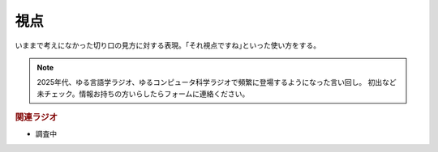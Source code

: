 視点
==========================================
.. glossary::
    視点 : し

いままで考えになかった切り口の見方に対する表現。｢それ視点ですね｣といった使い方をする。

.. note::
    2025年代、ゆる言語学ラジオ、ゆるコンピュータ科学ラジオで頻繁に登場するようになった言い回し。
    初出など未チェック。情報お持ちの方いらしたらフォームに連絡ください。

.. rubric:: 関連ラジオ
* 調査中